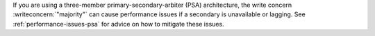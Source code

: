 If you are using a three-member primary-secondary-arbiter (PSA)
architecture, the write concern :writeconcern:`"majority"` can cause
performance issues if a secondary is unavailable or lagging. See
:ref:`performance-issues-psa` for advice on how to mitigate these
issues.

